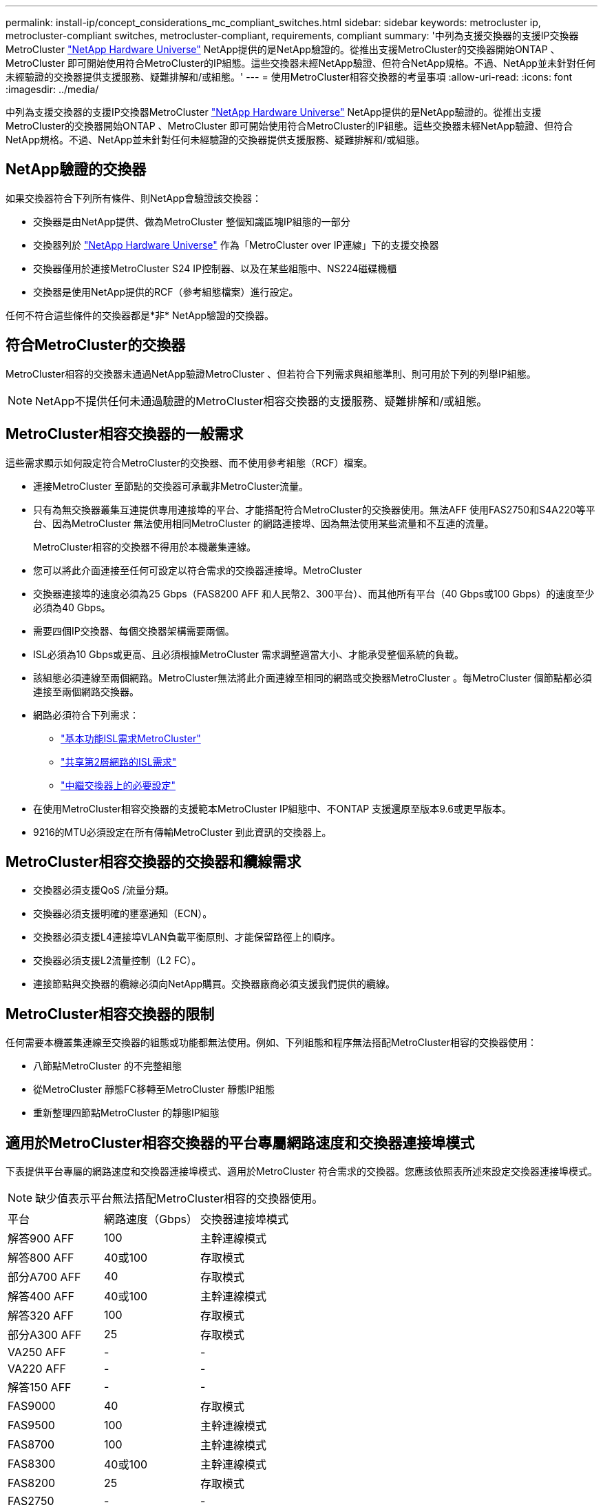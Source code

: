 ---
permalink: install-ip/concept_considerations_mc_compliant_switches.html 
sidebar: sidebar 
keywords: metrocluster ip, metrocluster-compliant switches, metrocluster-compliant, requirements, compliant 
summary: '中列為支援交換器的支援IP交換器MetroCluster link:https://hwu.netapp.com/["NetApp Hardware Universe"^] NetApp提供的是NetApp驗證的。從推出支援MetroCluster的交換器開始ONTAP 、MetroCluster 即可開始使用符合MetroCluster的IP組態。這些交換器未經NetApp驗證、但符合NetApp規格。不過、NetApp並未針對任何未經驗證的交換器提供支援服務、疑難排解和/或組態。' 
---
= 使用MetroCluster相容交換器的考量事項
:allow-uri-read: 
:icons: font
:imagesdir: ../media/


[role="lead"]
中列為支援交換器的支援IP交換器MetroCluster link:https://hwu.netapp.com/["NetApp Hardware Universe"^] NetApp提供的是NetApp驗證的。從推出支援MetroCluster的交換器開始ONTAP 、MetroCluster 即可開始使用符合MetroCluster的IP組態。這些交換器未經NetApp驗證、但符合NetApp規格。不過、NetApp並未針對任何未經驗證的交換器提供支援服務、疑難排解和/或組態。



== NetApp驗證的交換器

如果交換器符合下列所有條件、則NetApp會驗證該交換器：

* 交換器是由NetApp提供、做為MetroCluster 整個知識區塊IP組態的一部分
* 交換器列於 link:https://hwu.netapp.com/["NetApp Hardware Universe"^] 作為「MetroCluster over IP連線」下的支援交換器
* 交換器僅用於連接MetroCluster S24 IP控制器、以及在某些組態中、NS224磁碟機櫃
* 交換器是使用NetApp提供的RCF（參考組態檔案）進行設定。


任何不符合這些條件的交換器都是*非* NetApp驗證的交換器。



== 符合MetroCluster的交換器

MetroCluster相容的交換器未通過NetApp驗證MetroCluster 、但若符合下列需求與組態準則、則可用於下列的列舉IP組態。


NOTE: NetApp不提供任何未通過驗證的MetroCluster相容交換器的支援服務、疑難排解和/或組態。



== MetroCluster相容交換器的一般需求

這些需求顯示如何設定符合MetroCluster的交換器、而不使用參考組態（RCF）檔案。

* 連接MetroCluster 至節點的交換器可承載非MetroCluster流量。
* 只有為無交換器叢集互連提供專用連接埠的平台、才能搭配符合MetroCluster的交換器使用。無法AFF 使用FAS2750和S4A220等平台、因為MetroCluster 無法使用相同MetroCluster 的網路連接埠、因為無法使用某些流量和不互連的流量。
+
MetroCluster相容的交換器不得用於本機叢集連線。

* 您可以將此介面連接至任何可設定以符合需求的交換器連接埠。MetroCluster
* 交換器連接埠的速度必須為25 Gbps（FAS8200 AFF 和人民幣2、300平台）、而其他所有平台（40 Gbps或100 Gbps）的速度至少必須為40 Gbps。
* 需要四個IP交換器、每個交換器架構需要兩個。
* ISL必須為10 Gbps或更高、且必須根據MetroCluster 需求調整適當大小、才能承受整個系統的負載。
* 該組態必須連線至兩個網路。MetroCluster無法將此介面連線至相同的網路或交換器MetroCluster 。每MetroCluster 個節點都必須連接至兩個網路交換器。
* 網路必須符合下列需求：
+
** link:../install-ip/concept_considerations_isls.html#basic-metrocluster-isl-requirements["基本功能ISL需求MetroCluster"]
** link:../install-ip/concept_considerations_isls.html#isl-requirements-in-shared-layer-2-networks["共享第2層網路的ISL需求"]
** link:../install-ip/concept_considerations_layer_2.html#required-settings-on-intermediate-switches["中繼交換器上的必要設定"]


* 在使用MetroCluster相容交換器的支援範本MetroCluster IP組態中、不ONTAP 支援還原至版本9.6或更早版本。
* 9216的MTU必須設定在所有傳輸MetroCluster 到此資訊的交換器上。




== MetroCluster相容交換器的交換器和纜線需求

* 交換器必須支援QoS /流量分類。
* 交換器必須支援明確的壅塞通知（ECN）。
* 交換器必須支援L4連接埠VLAN負載平衡原則、才能保留路徑上的順序。
* 交換器必須支援L2流量控制（L2 FC）。
* 連接節點與交換器的纜線必須向NetApp購買。交換器廠商必須支援我們提供的纜線。




== MetroCluster相容交換器的限制

任何需要本機叢集連線至交換器的組態或功能都無法使用。例如、下列組態和程序無法搭配MetroCluster相容的交換器使用：

* 八節點MetroCluster 的不完整組態
* 從MetroCluster 靜態FC移轉至MetroCluster 靜態IP組態
* 重新整理四節點MetroCluster 的靜態IP組態




== 適用於MetroCluster相容交換器的平台專屬網路速度和交換器連接埠模式

下表提供平台專屬的網路速度和交換器連接埠模式、適用於MetroCluster 符合需求的交換器。您應該依照表所述來設定交換器連接埠模式。


NOTE: 缺少值表示平台無法搭配MetroCluster相容的交換器使用。

|===


| 平台 | 網路速度（Gbps） | 交換器連接埠模式 


 a| 
解答900 AFF
 a| 
100
 a| 
主幹連線模式



 a| 
解答800 AFF
 a| 
40或100
 a| 
存取模式



 a| 
部分A700 AFF
 a| 
40
 a| 
存取模式



 a| 
解答400 AFF
 a| 
40或100
 a| 
主幹連線模式



 a| 
解答320 AFF
 a| 
100
 a| 
存取模式



 a| 
部分A300 AFF
 a| 
25
 a| 
存取模式



 a| 
VA250 AFF
 a| 
-
 a| 
-



 a| 
VA220 AFF
 a| 
-
 a| 
-



 a| 
解答150 AFF
 a| 
-
 a| 
-



 a| 
FAS9000
 a| 
40
 a| 
存取模式



 a| 
FAS9500
 a| 
100
 a| 
主幹連線模式



 a| 
FAS8700
 a| 
100
 a| 
主幹連線模式



 a| 
FAS8300
 a| 
40或100
 a| 
主幹連線模式



 a| 
FAS8200
 a| 
25
 a| 
存取模式



 a| 
FAS2750
 a| 
-
 a| 
-



 a| 
FAS500f
 a| 
-
 a| 
-

|===


== 範例的假設

所提供的範例適用於Cisco NX31xx和NX32xx交換器。如果使用其他交換器、則這些命令可做為指引、但命令可能有所不同。如果範例中所示的功能在交換器上無法使用、這表示交換器不符合最低需求、因此無法用來部署MetroCluster 一個版本不全的組態。這適用於任何連接MetroCluster 了某個交換器的交換器、以及這些交換器之間路徑上的所有交換器。

* ISL連接埠為15和16、運作速度為40 Gbps。
* 網路1中的VLAN為10、網路2中的VLAN為20。可能僅針對一個網路顯示範例。
* 此介面連接至每個交換器的連接埠9、以100 Gbps的速度運作。MetroCluster
* 未設定或顯示範例的完整內容。您可能需要輸入設定檔、VLAN或介面等進一步的組態資訊、才能執行命令。




== 一般交換器組態

必須在每個網路中設定一個VLAN。範例顯示如何在網路10中設定VLAN。

範例：

[listing]
----
# vlan 10
----
應設定負載平衡原則、以便保留順序。

範例：

[listing]
----
# port-channel load-balance src-dst ip-l4port-vlan
----
您必須設定存取和類別對應、將RDMA和iSCSI流量對應至適當的類別。

所有往返連接埠65200的TCP流量都會對應至儲存設備（iSCSI）類別。連接埠10006往返的所有TCP流量都會對應至RDMA類別。

範例：

[listing]
----

ip access-list storage
  10 permit tcp any eq 65200 any
  20 permit tcp any any eq 65200
ip access-list rdma
  10 permit tcp any eq 10006 any
  20 permit tcp any any eq 10006

class-map type qos match-all storage
  match access-group name storage
class-map type qos match-all rdma
  match access-group name rdma
----
您必須設定入口原則。入口原則會將分類的流量對應至不同的COS群組。在此範例中、RDMA流量會對應至COOS群組5、iSCSI流量則對應至COOS群組4。

範例：

[listing]
----

policy-map type qos MetroClusterIP_Ingress
class rdma
  set dscp 40
  set cos 5
  set qos-group 5
class storage
  set dscp 32
  set cos 4
  set qos-group 4
----
您必須在交換器上設定出口原則。出口原則會將流量對應至出口佇列。在此範例中、RDMA流量會對應至佇列5、iSCSI流量則對應至佇列4。

範例：

[listing]
----

policy-map type queuing MetroClusterIP_Egress
class type queuing c-out-8q-q7
  priority level 1
class type queuing c-out-8q-q6
  priority level 2
class type queuing c-out-8q-q5
  priority level 3
  random-detect threshold burst-optimized ecn
class type queuing c-out-8q-q4
  priority level 4
  random-detect threshold burst-optimized ecn
class type queuing c-out-8q-q3
  priority level 5
class type queuing c-out-8q-q2
  priority level 6
class type queuing c-out-8q-q1
  priority level 7
class type queuing c-out-8q-q-default
  bandwidth remaining percent 100
  random-detect threshold burst-optimized ecn
----
您可能需要設定一個交換器MetroCluster 、使其在ISL上具有不實的流量、但無法連線到MetroCluster 任何的介面。在這種情況下、流量已分類、只需對應至適當的佇列。在下列範例中、所有的COS5流量都會對應至類別RDMA、而所有的COS4流量都會對應至類別iSCSI。請注意、這會影響*所有*的COS5和COS4流量、而不只是MetroCluster 影響到各種流量。如果您只想對應MetroCluster 此資訊流量、則必須使用上述類別地圖、使用存取群組來識別流量。

範例：

[listing]
----

class-map type qos match-all rdma
  match cos 5
class-map type qos match-all storage
  match cos 4
----


== 設定ISL

設定允許的VLAN時、您可以設定「主幹」模式連接埠。

有兩個命令：一個是*設定*允許的VLAN清單、另一個是*新增*至現有允許的VLAN清單。

您可以*設定*允許的VLAN、如範例所示。

範例：

[listing]
----
switchport trunk allowed vlan 10
----
您可以*新增* VLAN至允許的清單、如範例所示。

範例：

[listing]
----
switchport trunk allowed vlan add 10
----
在範例中、連接埠通道10已設定為VLAN 10。

範例：

[listing]
----

interface port-channel10
switchport mode trunk
switchport trunk allowed vlan 10
mtu 9216
service-policy type queuing output MetroClusterIP_Egress
----
ISL連接埠應設定為連接埠通道的一部分、並指派輸出佇列、如範例所示。

範例：

[listing]
----

interface eth1/15-16
switchport mode trunk
switchport trunk allowed vlan 10
no lldp transmit
no lldp receive
mtu 9216
channel-group 10 mode active
service-policy type queuing output MetroClusterIP_Egress
no shutdown
----


== 設定節點連接埠

您可能需要將節點連接埠設定為中斷模式。在此範例中、連接埠25和26設定為4 x 25 Gbps離線模式。

範例：

[listing]
----
interface breakout module 1 port 25-26 map 25g-4x
----
您可能需要設定MetroCluster 介面連接埠速度。範例顯示如何將速度設定為「自動」。

範例：

[listing]
----
speed auto
----
以下範例說明如何將速度修正為40 Gbps。

範例：

[listing]
----
speed 40000
----
您可能需要設定介面。在下列範例中、介面速度設定為「自動」。

連接埠在VLAN 10中處於存取模式、MTU設為9216、MetroCluster 並指派了「資訊安全入侵」原則。

範例：

[listing]
----

interface eth1/9
description MetroCluster-IP Node Port
speed auto
switchport access vlan 10
spanning-tree port type edge
spanning-tree bpduguard enable
mtu 9216
flowcontrol receive on
flowcontrol send on
service-policy type qos input MetroClusterIP_Ingress
no shutdown
----
在25-Gbps連接埠上、FEC設定可能需要設定為「關」、如範例所示。

範例：

[listing]
----
fec off
----

NOTE: 您必須在設定介面之後*執行此命令。可能需要插入收發器模組、命令才能正常運作。
